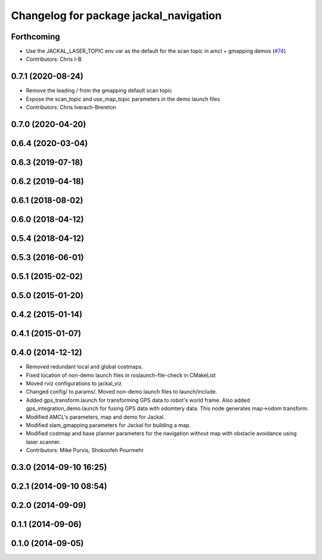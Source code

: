 ^^^^^^^^^^^^^^^^^^^^^^^^^^^^^^^^^^^^^^^
Changelog for package jackal_navigation
^^^^^^^^^^^^^^^^^^^^^^^^^^^^^^^^^^^^^^^

Forthcoming
-----------
* Use the JACKAL_LASER_TOPIC env var as the default for the scan topic in amcl + gmapping demos (`#74 <https://github.com/jackal/jackal/issues/74>`_)
* Contributors: Chris I-B

0.7.1 (2020-08-24)
------------------
* Remove the leading / from the gmapping default scan topic
* Expose the scan_topic and use_map_topic parameters in the demo launch files
* Contributors: Chris Iverach-Brereton

0.7.0 (2020-04-20)
------------------

0.6.4 (2020-03-04)
------------------

0.6.3 (2019-07-18)
------------------

0.6.2 (2019-04-18)
------------------

0.6.1 (2018-08-02)
------------------

0.6.0 (2018-04-12)
------------------

0.5.4 (2018-04-12)
------------------

0.5.3 (2016-06-01)
------------------

0.5.1 (2015-02-02)
------------------

0.5.0 (2015-01-20)
------------------

0.4.2 (2015-01-14)
------------------

0.4.1 (2015-01-07)
------------------

0.4.0 (2014-12-12)
------------------
* Removed redundant local and global costmaps.
* Fixed location of non-demo launch files in roslaunch-file-check in CMakeList
* Moved rviz configurations to jackal_viz.
* Changed config/ to params/. Moved non-demo launch files to launch/include.
* Added gps_transform.launch for transforming GPS data to robot's world frame. Also added gps_integration_demo.launch for fusing GPS data with odomtery data. This node generates map->odom transform.
* Modified AMCL's parameters, map and demo for Jackal.
* Modified slam_gmapping parameters for Jackal for building a map.
* Modified costmap and base planner parameters for the navigation without map with obstacle avoidance using laser scanner.
* Contributors: Mike Purvis, Shokoofeh Pourmehr

0.3.0 (2014-09-10 16:25)
------------------------

0.2.1 (2014-09-10 08:54)
------------------------

0.2.0 (2014-09-09)
------------------

0.1.1 (2014-09-06)
------------------

0.1.0 (2014-09-05)
------------------
